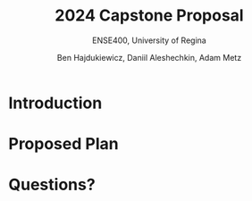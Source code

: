 #+Title: 2024 Capstone Proposal
#+Subtitle: ENSE400, University of Regina
#+Author: Ben Hajdukiewicz, Daniil Aleshechkin, Adam Metz
# #+OPTIONS: num:nil
# #+REVEAL_ROOT: https://cdn.jsdelivr.net/npm/reveal.js
# #+OPTIONS: toc:nil

* Introduction
# What?

* Proposed Plan
# How?

* Questions?

# Use this template/guide to help you create your team's capstone project pitches
# NOTE #1: You will all get a 5-minute timebox for your pitches. If you have multiple ideas you'd like feedback on, plan accordingly!

# In the spirit of plan-do-study-act (PDSA) and the golden circle, discuss
# **Why** you want to "**plan-do**" what you're proposing (**max 1 minute**)
# **How** you're going to "**study-act**" upon it (**max 1 minute**)
# **What** you're going to **create/iterate** (**max 1 minute**)
# **Q/A** with class peers and instructor/mentors (**max 2 minutes**)
